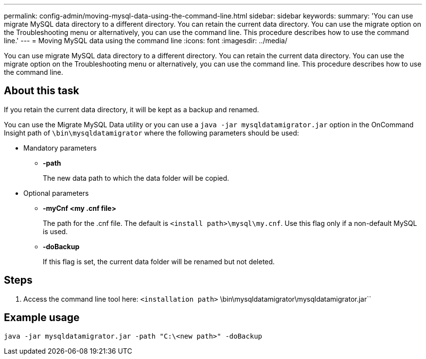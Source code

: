 ---
permalink: config-admin/moving-mysql-data-using-the-command-line.html
sidebar: sidebar
keywords: 
summary: 'You can use migrate MySQL data directory to a different directory. You can retain the current data directory. You can use the migrate option on the Troubleshooting menu or alternatively, you can use the command line. This procedure describes how to use the command line.'
---
= Moving MySQL data using the command line
:icons: font
:imagesdir: ../media/

[.lead]
You can use migrate MySQL data directory to a different directory. You can retain the current data directory. You can use the migrate option on the Troubleshooting menu or alternatively, you can use the command line. This procedure describes how to use the command line.

== About this task

If you retain the current data directory, it will be kept as a backup and renamed.

You can use the Migrate MySQL Data utility or you can use a `java -jar mysqldatamigrator.jar` option in the OnCommand Insight path of `\bin\mysqldatamigrator` where the following parameters should be used:

* Mandatory parameters
 ** *-path*
+
The new data path to which the data folder will be copied.
* Optional parameters
 ** *-myCnf <my .cnf file>*
+
The path for the .cnf file. The default is `<install path>\mysql\my.cnf`. Use this flag only if a non-default MySQL is used.

 ** *-doBackup*
+
If this flag is set, the current data folder will be renamed but not deleted.

== Steps

. Access the command line tool here: `<installation path>` \bin\mysqldatamigrator\mysqldatamigrator.jar``

== Example usage

----
java -jar mysqldatamigrator.jar -path "C:\<new path>" -doBackup
----
